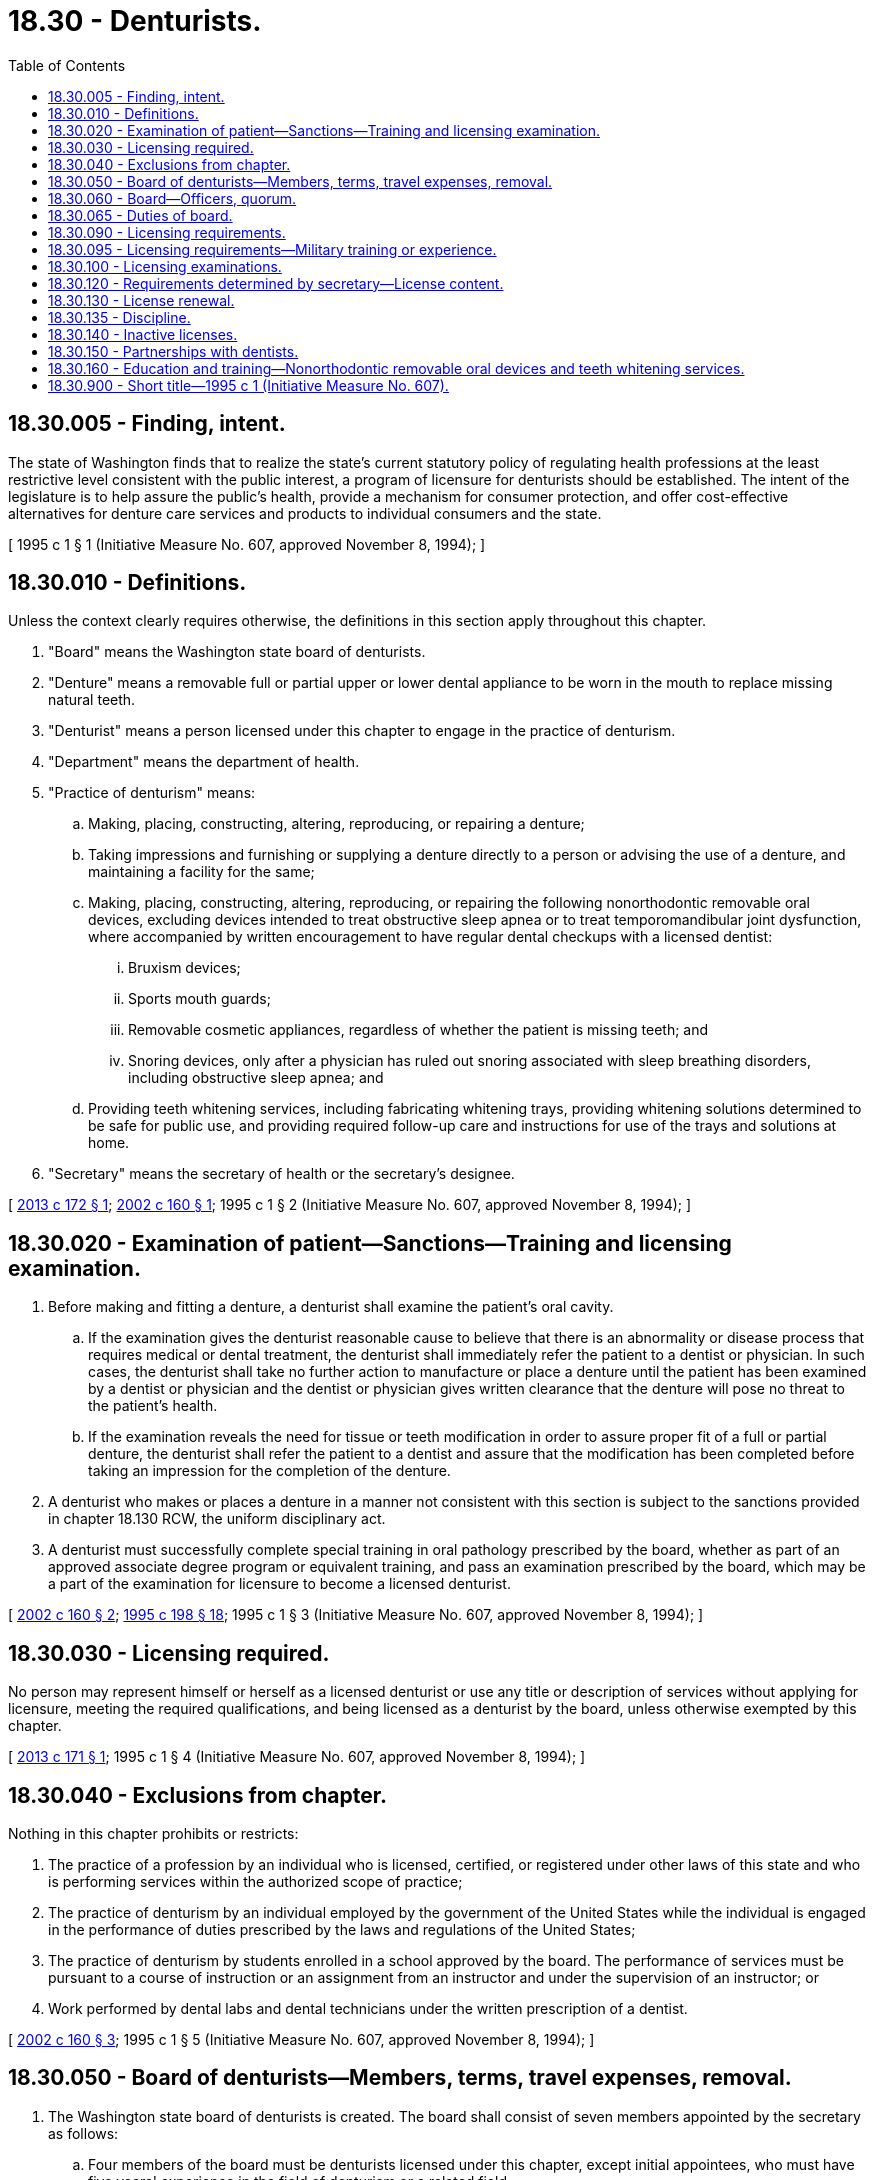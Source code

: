 = 18.30 - Denturists.
:toc:

== 18.30.005 - Finding, intent.
The state of Washington finds that to realize the state's current statutory policy of regulating health professions at the least restrictive level consistent with the public interest, a program of licensure for denturists should be established. The intent of the legislature is to help assure the public's health, provide a mechanism for consumer protection, and offer cost-effective alternatives for denture care services and products to individual consumers and the state.

[ 1995 c 1 § 1 (Initiative Measure No. 607, approved November 8, 1994); ]

== 18.30.010 - Definitions.
Unless the context clearly requires otherwise, the definitions in this section apply throughout this chapter.

. "Board" means the Washington state board of denturists.

. "Denture" means a removable full or partial upper or lower dental appliance to be worn in the mouth to replace missing natural teeth.

. "Denturist" means a person licensed under this chapter to engage in the practice of denturism.

. "Department" means the department of health.

. "Practice of denturism" means:

.. Making, placing, constructing, altering, reproducing, or repairing a denture; 

.. Taking impressions and furnishing or supplying a denture directly to a person or advising the use of a denture, and maintaining a facility for the same;

.. Making, placing, constructing, altering, reproducing, or repairing the following nonorthodontic removable oral devices, excluding devices intended to treat obstructive sleep apnea or to treat temporomandibular joint dysfunction, where accompanied by written encouragement to have regular dental checkups with a licensed dentist:

... Bruxism devices;

... Sports mouth guards;

... Removable cosmetic appliances, regardless of whether the patient is missing teeth; and

... Snoring devices, only after a physician has ruled out snoring associated with sleep breathing disorders, including obstructive sleep apnea; and

.. Providing teeth whitening services, including fabricating whitening trays, providing whitening solutions determined to be safe for public use, and providing required follow-up care and instructions for use of the trays and solutions at home.

. "Secretary" means the secretary of health or the secretary's designee.

[ http://lawfilesext.leg.wa.gov/biennium/2013-14/Pdf/Bills/Session%20Laws/House/1271-S.SL.pdf?cite=2013%20c%20172%20§%201[2013 c 172 § 1]; http://lawfilesext.leg.wa.gov/biennium/2001-02/Pdf/Bills/Session%20Laws/House/2309-S.SL.pdf?cite=2002%20c%20160%20§%201[2002 c 160 § 1]; 1995 c 1 § 2 (Initiative Measure No. 607, approved November 8, 1994); ]

== 18.30.020 - Examination of patient—Sanctions—Training and licensing examination.
. Before making and fitting a denture, a denturist shall examine the patient's oral cavity.

.. If the examination gives the denturist reasonable cause to believe that there is an abnormality or disease process that requires medical or dental treatment, the denturist shall immediately refer the patient to a dentist or physician. In such cases, the denturist shall take no further action to manufacture or place a denture until the patient has been examined by a dentist or physician and the dentist or physician gives written clearance that the denture will pose no threat to the patient's health.

.. If the examination reveals the need for tissue or teeth modification in order to assure proper fit of a full or partial denture, the denturist shall refer the patient to a dentist and assure that the modification has been completed before taking an impression for the completion of the denture.

. A denturist who makes or places a denture in a manner not consistent with this section is subject to the sanctions provided in chapter 18.130 RCW, the uniform disciplinary act.

. A denturist must successfully complete special training in oral pathology prescribed by the board, whether as part of an approved associate degree program or equivalent training, and pass an examination prescribed by the board, which may be a part of the examination for licensure to become a licensed denturist.

[ http://lawfilesext.leg.wa.gov/biennium/2001-02/Pdf/Bills/Session%20Laws/House/2309-S.SL.pdf?cite=2002%20c%20160%20§%202[2002 c 160 § 2]; http://lawfilesext.leg.wa.gov/biennium/1995-96/Pdf/Bills/Session%20Laws/Senate/5308-S.SL.pdf?cite=1995%20c%20198%20§%2018[1995 c 198 § 18]; 1995 c 1 § 3 (Initiative Measure No. 607, approved November 8, 1994); ]

== 18.30.030 - Licensing required.
No person may represent himself or herself as a licensed denturist or use any title or description of services without applying for licensure, meeting the required qualifications, and being licensed as a denturist by the board, unless otherwise exempted by this chapter.

[ http://lawfilesext.leg.wa.gov/biennium/2013-14/Pdf/Bills/Session%20Laws/House/1270-S.SL.pdf?cite=2013%20c%20171%20§%201[2013 c 171 § 1]; 1995 c 1 § 4 (Initiative Measure No. 607, approved November 8, 1994); ]

== 18.30.040 - Exclusions from chapter.
Nothing in this chapter prohibits or restricts:

. The practice of a profession by an individual who is licensed, certified, or registered under other laws of this state and who is performing services within the authorized scope of practice;

. The practice of denturism by an individual employed by the government of the United States while the individual is engaged in the performance of duties prescribed by the laws and regulations of the United States;

. The practice of denturism by students enrolled in a school approved by the board. The performance of services must be pursuant to a course of instruction or an assignment from an instructor and under the supervision of an instructor; or

. Work performed by dental labs and dental technicians under the written prescription of a dentist.

[ http://lawfilesext.leg.wa.gov/biennium/2001-02/Pdf/Bills/Session%20Laws/House/2309-S.SL.pdf?cite=2002%20c%20160%20§%203[2002 c 160 § 3]; 1995 c 1 § 5 (Initiative Measure No. 607, approved November 8, 1994); ]

== 18.30.050 - Board of denturists—Members, terms, travel expenses, removal.
. The Washington state board of denturists is created. The board shall consist of seven members appointed by the secretary as follows:

.. Four members of the board must be denturists licensed under this chapter, except initial appointees, who must have five years' experience in the field of denturism or a related field.

.. Two members shall be selected from persons who are not affiliated with any health care profession or facility, at least one of whom must be over sixty-five years of age representing the elderly.

.. One member must be a dentist licensed in the state of Washington.

. The members of the board shall serve for terms of three years. The terms of the initial members shall be staggered, with the members appointed under subsection (1)(a) of this section serving two-year and three-year terms initially and the members appointed under subsection (1)(b) and (c) of this section serving one-year, two-year, and three-year terms initially. Vacancies shall be filled in the same manner as the original appointments are made. Appointments to fill vacancies shall be for the remainder of the unexpired term of the vacant position.

. No appointee may serve more than two consecutive terms.

. Members of the board shall be reimbursed for travel expenses under RCW 43.03.050 and 43.03.060.

. A member of the board may be removed for just cause by the secretary.

[ http://lawfilesext.leg.wa.gov/biennium/2001-02/Pdf/Bills/Session%20Laws/House/2309-S.SL.pdf?cite=2002%20c%20160%20§%204[2002 c 160 § 4]; 1995 c 1 § 6 (Initiative Measure No. 607, approved November 8, 1994); ]

== 18.30.060 - Board—Officers, quorum.
. The board shall elect a chairperson of the board annually. The same person may not hold the office of chairperson for more than three years in succession.

. A majority of the board constitutes a quorum for all purposes, and a majority vote of the members voting governs the decisions of the board.

[ 1995 c 1 § 7 (Initiative Measure No. 607, approved November 8, 1994); ]

== 18.30.065 - Duties of board.
The board shall:

. Determine the qualifications of persons applying for licensure under this chapter;

. Prescribe, administer, and determine the requirements for examinations under this chapter and establish a passing grade for licensure under this chapter;

. Adopt rules under chapter 34.05 RCW to carry out the provisions of this chapter;

. Have authority to provide requirements for continuing competency as a condition of license renewal by rule; and

. Evaluate and approve those schools from which graduation is accepted as proof of an applicant's completion of coursework requirements for licensure.

[ http://lawfilesext.leg.wa.gov/biennium/2013-14/Pdf/Bills/Session%20Laws/House/1270-S.SL.pdf?cite=2013%20c%20171%20§%202[2013 c 171 § 2]; http://lawfilesext.leg.wa.gov/biennium/2001-02/Pdf/Bills/Session%20Laws/House/2309-S.SL.pdf?cite=2002%20c%20160%20§%205[2002 c 160 § 5]; ]

== 18.30.090 - Licensing requirements.
The secretary shall issue a license to practice denturism to an applicant who submits a completed application, pays the appropriate fees, and meets the following requirements:

. A person currently licensed to practice denturism under statutory provisions of another state, territory of the United States, District of Columbia, or Puerto Rico, with substantially equivalent licensing standards to this chapter shall be licensed without examination upon providing the board with the following:

.. Proof of successfully passing a written and clinical examination for denturism in a state, territory of the United States, District of Columbia, or Puerto Rico, that the board has determined has substantially equivalent licensing standards as those in this chapter, including but not limited to both the written and clinical examinations; and

.. An affidavit from the licensing agency where the person is licensed or certified attesting to the fact of the person's licensure or certification.

. A person graduating from a formal denturism program shall be licensed if he or she:

.. Documents successful completion of formal training with a major course of study in denturism of not less than two years in duration at an educational institution approved by the board; and

.. Passes a written and clinical examination approved by the board.

[ http://lawfilesext.leg.wa.gov/biennium/2013-14/Pdf/Bills/Session%20Laws/House/1270-S.SL.pdf?cite=2013%20c%20171%20§%203[2013 c 171 § 3]; http://lawfilesext.leg.wa.gov/biennium/2001-02/Pdf/Bills/Session%20Laws/House/2309-S.SL.pdf?cite=2002%20c%20160%20§%206[2002 c 160 § 6]; http://lawfilesext.leg.wa.gov/biennium/1995-96/Pdf/Bills/Session%20Laws/Senate/5308-S.SL.pdf?cite=1995%20c%20198%20§%2020[1995 c 198 § 20]; 1995 c 1 § 10 (Initiative Measure No. 607, approved November 8, 1994); ]

== 18.30.095 - Licensing requirements—Military training or experience.
An applicant with military training or experience satisfies the training or experience requirements of this chapter unless the board determines that the military training or experience is not substantially equivalent to the standards of the state.

[ http://lawfilesext.leg.wa.gov/biennium/2013-14/Pdf/Bills/Session%20Laws/House/1270-S.SL.pdf?cite=2013%20c%20171%20§%204[2013 c 171 § 4]; http://lawfilesext.leg.wa.gov/biennium/2011-12/Pdf/Bills/Session%20Laws/Senate/5307-S.SL.pdf?cite=2011%20c%2032%20§%201[2011 c 32 § 1]; ]

== 18.30.100 - Licensing examinations.
The board shall administer the examinations for licensing under this chapter, subject to the following requirements:

. Examinations shall determine the qualifications, fitness, and ability of the applicant to practice denturism. The test shall include a written examination and a practical demonstration of skills.

. Examinations shall be held at least annually.

. The first examination shall be conducted not later than July 1, 1995.

. The written examination shall cover the following subjects: (a) Head and oral anatomy and physiology; (b) oral pathology; (c) partial denture construction and design; (d) microbiology; (e) clinical dental technology; (f) dental laboratory technology; (g) clinical jurisprudence; (h) asepsis; (i) medical emergencies; and (j) cardiopulmonary resuscitation.

. Upon payment of the appropriate fee, an applicant who fails either the written or practical examination may have additional opportunities to take the portion of the examination that he or she failed.

The secretary may hire trained persons licensed under this chapter to prepare, administer, and grade the examinations or may contract with regional examiners who meet qualifications adopted by the board.

[ http://lawfilesext.leg.wa.gov/biennium/2001-02/Pdf/Bills/Session%20Laws/House/2309-S.SL.pdf?cite=2002%20c%20160%20§%207[2002 c 160 § 7]; http://lawfilesext.leg.wa.gov/biennium/1995-96/Pdf/Bills/Session%20Laws/Senate/5308-S.SL.pdf?cite=1995%20c%20198%20§%2021[1995 c 198 § 21]; 1995 c 1 § 11 (Initiative Measure No. 607, approved November 8, 1994); ]

== 18.30.120 - Requirements determined by secretary—License content.
. The licensing period, administrative procedures, administrative requirements, and fees shall be determined by the secretary as provided in RCW 43.70.250 and 43.70.280.

. The license shall contain, on its face, the address or addresses where the license holder will perform the denturist services.

[ http://lawfilesext.leg.wa.gov/biennium/1995-96/Pdf/Bills/Session%20Laws/House/2151-S.SL.pdf?cite=1996%20c%20191%20§%2012[1996 c 191 § 12]; 1995 c 1 § 13 (Initiative Measure No. 607, approved November 8, 1994); ]

== 18.30.130 - License renewal.
The board shall establish by rule the requirements for renewal of licenses to practice denturism, but shall not increase the licensure requirements provided in this chapter. The secretary shall establish administrative procedures, administrative requirements, and fees for license periods and renewals as provided in RCW 43.70.250 and 43.70.280.

[ http://lawfilesext.leg.wa.gov/biennium/2013-14/Pdf/Bills/Session%20Laws/House/1270-S.SL.pdf?cite=2013%20c%20171%20§%205[2013 c 171 § 5]; http://lawfilesext.leg.wa.gov/biennium/1995-96/Pdf/Bills/Session%20Laws/House/2151-S.SL.pdf?cite=1996%20c%20191%20§%2013[1996 c 191 § 13]; http://lawfilesext.leg.wa.gov/biennium/1995-96/Pdf/Bills/Session%20Laws/Senate/5308-S.SL.pdf?cite=1995%20c%20198%20§%2023[1995 c 198 § 23]; 1995 c 1 § 14 (Initiative Measure No. 607, approved November 8, 1994); ]

== 18.30.135 - Discipline.
The Uniform Disciplinary Act, chapter 18.130 RCW, shall govern the issuance and denial of licenses, unauthorized practice, and the discipline of persons licensed under this chapter. The board shall be the disciplinary authority under this chapter.

[ http://lawfilesext.leg.wa.gov/biennium/2013-14/Pdf/Bills/Session%20Laws/House/1270-S.SL.pdf?cite=2013%20c%20171%20§%206[2013 c 171 § 6]; http://lawfilesext.leg.wa.gov/biennium/1995-96/Pdf/Bills/Session%20Laws/Senate/5365-S.SL.pdf?cite=1995%20c%20336%20§%203[1995 c 336 § 3]; ]

== 18.30.140 - Inactive licenses.
. An individual may place his or her license on inactive status. The holder of an inactive license shall not practice denturism in this state without first activating the license.

. An inactive license may be placed in an active status upon compliance with rules established by the board.

. The provisions relating to denial, suspension, and revocation of a license are applicable to an inactive license, except that when proceedings to suspend or revoke an inactive license have been initiated, the license shall remain inactive until the proceedings have been completed.

[ http://lawfilesext.leg.wa.gov/biennium/2001-02/Pdf/Bills/Session%20Laws/House/2309-S.SL.pdf?cite=2002%20c%20160%20§%208[2002 c 160 § 8]; http://lawfilesext.leg.wa.gov/biennium/1995-96/Pdf/Bills/Session%20Laws/Senate/5308-S.SL.pdf?cite=1995%20c%20198%20§%2024[1995 c 198 § 24]; 1995 c 1 § 15 (Initiative Measure No. 607, approved November 8, 1994); ]

== 18.30.150 - Partnerships with dentists.
Notwithstanding any other provision of state law, a licensed denturist may enter into a partnership or other business association with a dentist, provided that such association does not impede the independent professional judgment of either party.

[ 1995 c 1 § 16 (Initiative Measure No. 607, approved November 8, 1994); ]

== 18.30.160 - Education and training—Nonorthodontic removable oral devices and teeth whitening services.
Prior to providing the services mentioned in RCW 18.30.010(5) (c) and (d), a licensed denturist must provide documentation to the board that he or she received education and training on providing the services. The board must, by rule, specify the education and training necessary to provide the services mentioned in RCW 18.30.010(5) (c) and (d).

[ http://lawfilesext.leg.wa.gov/biennium/2013-14/Pdf/Bills/Session%20Laws/House/1271-S.SL.pdf?cite=2013%20c%20172%20§%202[2013 c 172 § 2]; ]

== 18.30.900 - Short title—1995 c 1 (Initiative Measure No. 607).
This chapter may be known and cited as the Washington state denturist act.

[ 1995 c 1 § 17 (Initiative Measure No. 607, approved November 8, 1994); ]

